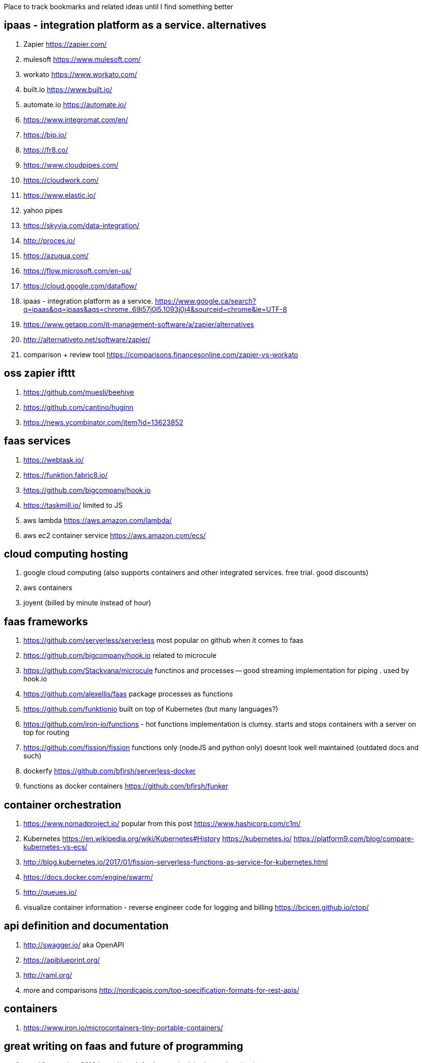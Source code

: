 
Place to track bookmarks and related ideas until I find something better


== ipaas - integration platform as a service. alternatives

. Zapier https://zapier.com/
. mulesoft https://www.mulesoft.com/
. workato https://www.workato.com/
. built.io https://www.built.io/
. automate.io https://automate.io/
. https://www.integromat.com/en/
. https://bip.io/
. https://fr8.co/
. https://www.cloudpipes.com/
. https://cloudwork.com/
. https://www.elastic.io/
. yahoo pipes
. https://skyvia.com/data-integration/
. http://proces.io/
. https://azuqua.com/
. https://flow.microsoft.com/en-us/
. https://cloud.google.com/dataflow/
. ipaas - integration platform as a service. https://www.google.ca/search?q=ipaas&oq=ipaas&aqs=chrome..69i57j0l5.1093j0j4&sourceid=chrome&ie=UTF-8
. https://www.getapp.com/it-management-software/a/zapier/alternatives
. http://alternativeto.net/software/zapier/
. comparison + review tool https://comparisons.financesonline.com/zapier-vs-workato


== oss zapier ifttt 

. https://github.com/muesli/beehive
. https://github.com/cantino/huginn
. https://news.ycombinator.com/item?id=13623852

== faas services

. https://webtask.io/
. https://funktion.fabric8.io/
. https://github.com/bigcompany/hook.io
. https://taskmill.io/ limited to JS
. aws lambda https://aws.amazon.com/lambda/
. aws ec2 container service https://aws.amazon.com/ecs/


== cloud computing hosting

. google cloud computing (also supports containers and other integrated services. free trial. good discounts)
. aws containers
. joyent (billed by minute instead of hour)

== faas frameworks

. https://github.com/serverless/serverless most popular  on github when it comes to faas
. https://github.com/bigcompany/hook.io related to microcule
. https://github.com/Stackvana/microcule functinos and processes -- good streaming implementation for piping . used by hook.io
. https://github.com/alexellis/faas package processes as functions
. https://github.com/funktionio built on top of Kubernetes (but many languages?)
. https://github.com/iron-io/functions - hot functions implementation is clumsy. starts and stops containers with a server on top for routing
. https://github.com/fission/fission functions only (nodeJS and python only) doesnt look well maintained (outdated docs and such)
. dockerfy https://github.com/bfirsh/serverless-docker
. functions as docker containers https://github.com/bfirsh/funker

== container orchestration

. https://www.nomadproject.io/ popular from this post https://www.hashicorp.com/c1m/
. Kubernetes https://en.wikipedia.org/wiki/Kubernetes#History https://kubernetes.io/ https://platform9.com/blog/compare-kubernetes-vs-ecs/
. http://blog.kubernetes.io/2017/01/fission-serverless-functions-as-service-for-kubernetes.html
. https://docs.docker.com/engine/swarm/
. http://queues.io/
. visualize container information - reverse engineer code for logging and billing https://bcicen.github.io/ctop/


== api definition and documentation
 
. http://swagger.io/ aka OpenAPI
. https://apiblueprint.org/
. http://raml.org/
. more and comparisons http://nordicapis.com/top-specification-formats-for-rest-apis/

== containers

. https://www.iron.io/microcontainers-tiny-portable-containers/


== great writing on faas and future of programming

. good faas review 2016 https://martinfowler.com/articles/serverless.html
. the archive is worth reading through - last at Jan 2014 or 2013 (check history) http://apievangelist.com/2013/02/10/bringing-etl-to-the-masses-with-apis/
. perfect explanation of the problem and solution http://pchiusano.github.io/2013-05-22/future-of-software.html  Applications can and ultimately should be replaced by programming environments, explicitly recognized as such, in which the user interactively creates, executes, inspects and composes programs. In this model, interaction with the computer is fundamentally an act of creation, the creative act of programming, of assembling language to express ideas, access information, and automate tasks
. followup http://pchiusano.github.io/2013-09-10/type-systems-and-ux-example.html http://unisonweb.org/2015-05-07/about.html
. subtext idea spreadsheet http://www.subtext-lang.org/
. UI for programming http://worrydream.com/LearnableProgramming/
. eve programming http://witheve.com/
. http://blog.cloud-elements.com/convergence-api-management-ipaas-ready
. good eagle view on API industry but lots of noise http://apievangelist.com/archive/


== fh machine learning 

. ability to type plain sentences for functions and find them based on descriptions and history of data/operations performed by other users https://wit.ai/
. books on ai https://news.ycombinator.com/item?id=13900153
. mainstream deep learning http://www.fast.ai/about/


== fh blog writing 

. good comment on hn regarding problem of deploying OSS (financial and operational) https://news.ycombinator.com/item?id=14091409
. perfect explanation of the problem and solution http://pchiusano.github.io/2013-05-22/future-of-software.html  - Since the solution he implemented is much different but we both agree on the problem. outline your solution 
.. followup http://pchiusano.github.io/2013-09-10/type-systems-and-ux-example.html http://unisonweb.org/2015-05-07/about.html
. google acquisition writing 

== big data and analytics

insert anything and transform. ETL stuff 

. http://www.pentaho.com/

== strings manipulation transformation programs

. http://alternativeto.net/software/nimbletext/
. data manipulation -- similar to ETL https://www.import.io/

== fh IDE 

autocompletion using fh registry and smart problem solver using matchers and machine learning 

. modal editing http://kakoune.org/why-kakoune/why-kakoune.html

== business and growth

. marketing stuff 
.. https://library.hubspot.com/
. business metrics and models/pipelines/workflows https://www.semrush.com/blog/7-modern-marketing-frameworks-every-startup-know/


== terminal stuff and display fh ruby wrapper

. http://piotrmurach.github.io/tty/


== recruiting and employees / collaboration / expertise 

. https://hackhands.com/how-it-works/
. IDEA: contact guys with work on OSS frameworks like flunker



== fh cloud

. authentication and google auth https://auth0.com/

== fh web UI

. interesting UI https://treeline.io/
. cool flowcharts for system design and conditions/loop https://jsplumbtoolkit.com/ 
. rich input https://news.ycombinator.com/item?id=13940594


== fh UX

. writing and copyright https://material.io/guidelines/style/writing.html
. interesting idea to explain stuff and document http://explainshell.com/explain?cmd=cut%20-d%20%27%20%27%20-f%201%20/var/log/apache2/access_logs%20%7C%20uniq%20-c%20%7C%20sort%20-n
. mobile response visual http://www.responsinator.com/?url=hanselman.com

== fh logging and analytics

. reasonable pricing - https://keen.io/pricing/
. good integrations https://segment.com/pricing

== fh logging

. https://www.loggly.com/

== fh json manipulation in JS

. https://stedolan.github.io/jq/tutorial/
. https://www.getpostman.com/

== windows platform 

. https://chocolatey.org/

== modeling 

. good overview of bpmn business process management http://www.bpmnquickguide.com/view-bpmn-quick-guide/
 

== docker 

. squash image layers instead of optimizing Dockerfile https://github.com/jwilder/docker-squash
. experiment with docker and multiple hosts http://labs.play-with-docker.com/
. 